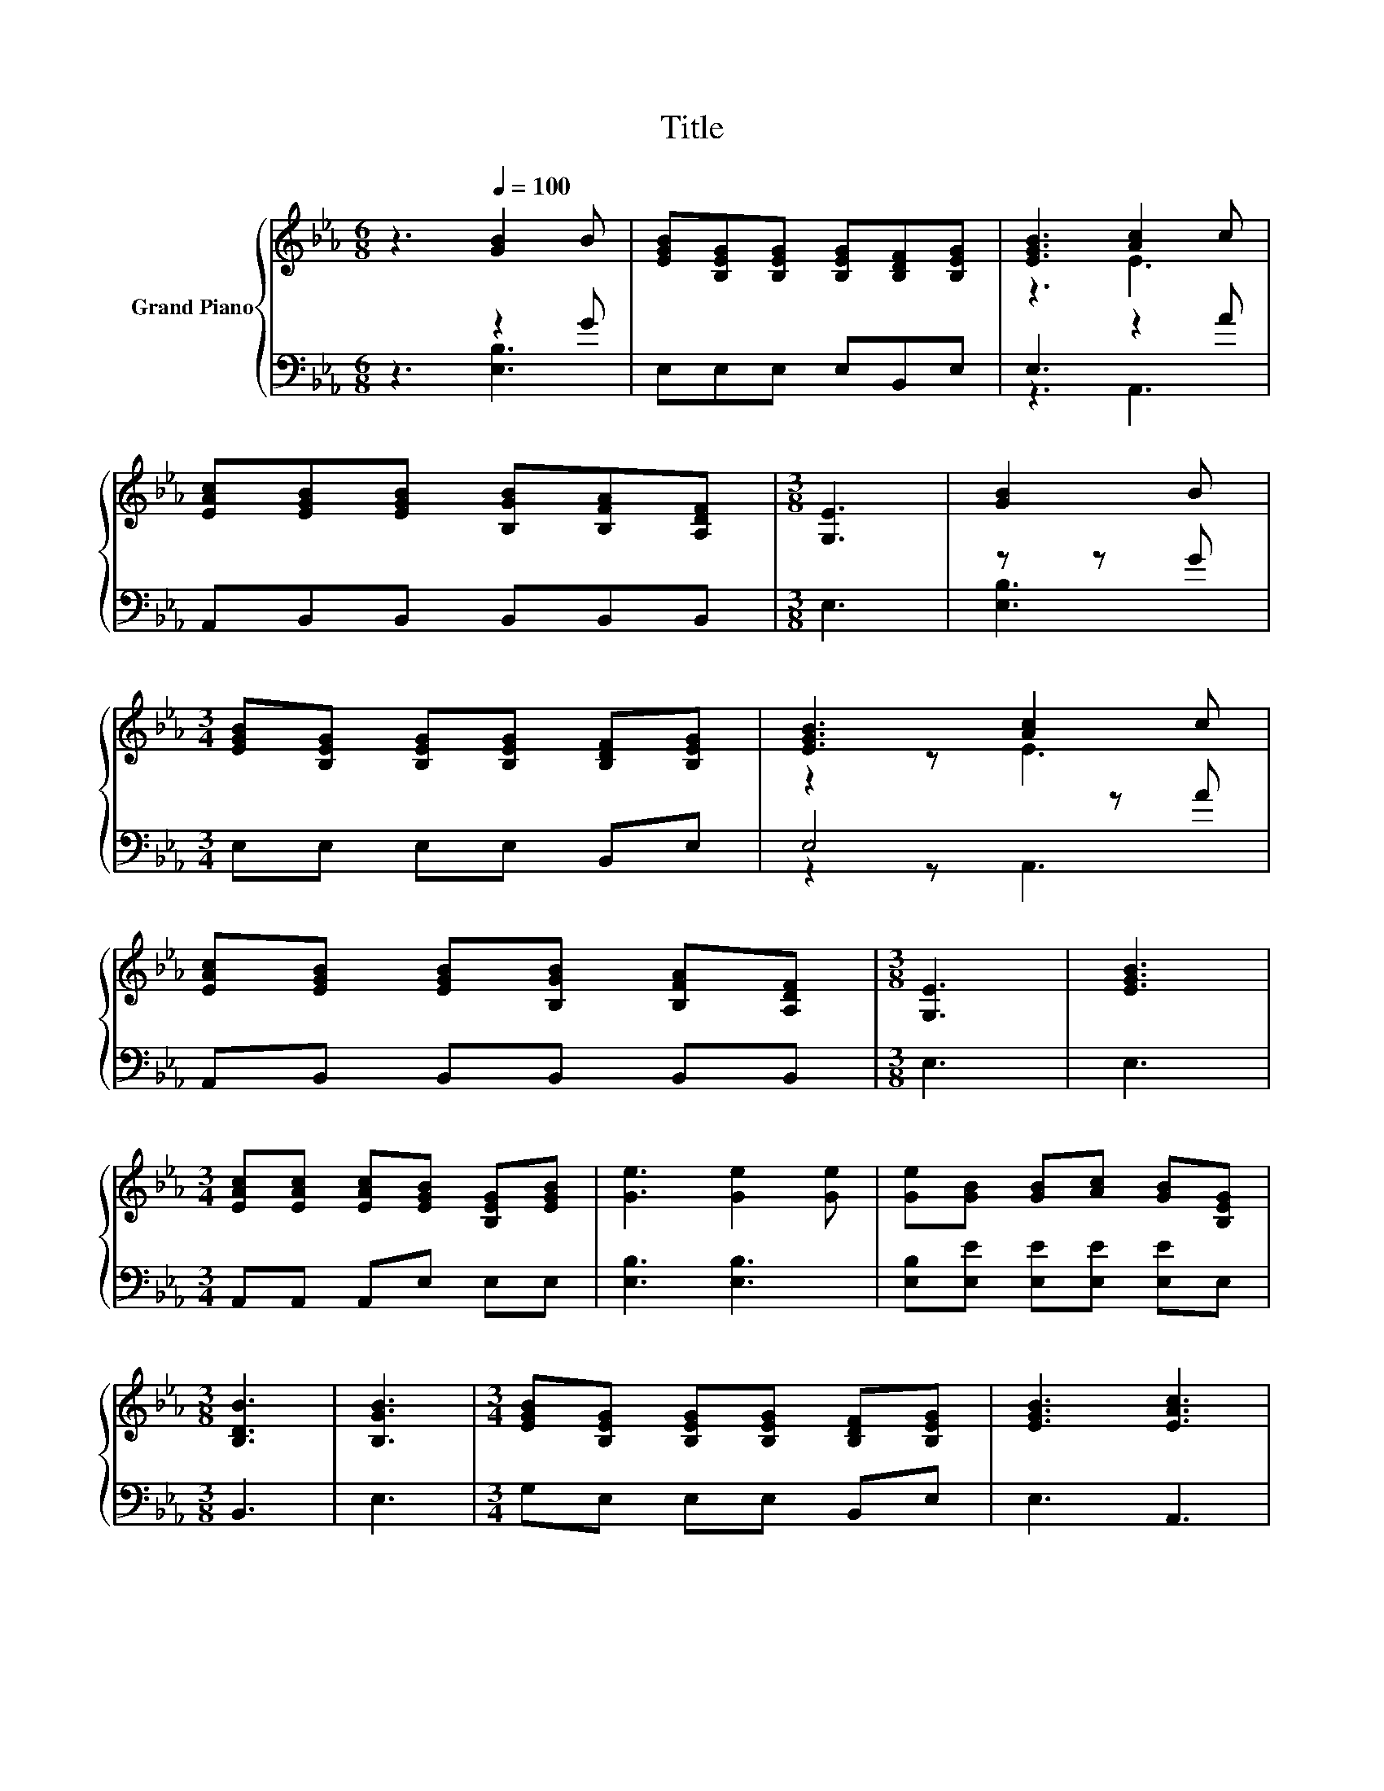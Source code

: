 X:1
T:Title
%%score { ( 1 4 ) | ( 2 3 ) }
L:1/8
M:6/8
K:Eb
V:1 treble nm="Grand Piano"
V:4 treble 
V:2 bass 
V:3 bass 
V:1
 z3[Q:1/4=100] [GB]2 B | [EGB][B,EG][B,EG] [B,EG][B,DF][B,EG] | [EGB]3 [Ac]2 c | %3
 [EAc][EGB][EGB] [B,GB][B,FA][A,DF] |[M:3/8] [G,E]3 | [GB]2 B | %6
[M:3/4] [EGB][B,EG] [B,EG][B,EG] [B,DF][B,EG] | [EGB]3 [Ac]2 c | %8
 [EAc][EGB] [EGB][B,GB] [B,FA][A,DF] |[M:3/8] [G,E]3 | [EGB]3 | %11
[M:3/4] [EAc][EAc] [EAc][EGB] [B,EG][EGB] | [Ge]3 [Ge]2 [Ge] | [Ge][GB] [GB][Ac] [GB][B,EG] | %14
[M:3/8] [B,DB]3 | [B,GB]3 |[M:3/4] [EGB][B,EG] [B,EG][B,EG] [B,DF][B,EG] | [EGB]3 [EAc]3 | %18
 [EAc][EGB] [EGB][B,GB] [B,FA][A,DF] |[M:3/8] [G,E]3 |] %20
V:2
 z3 z2 G | E,E,E, E,B,,E, | E,3 z2 A | A,,B,,B,, B,,B,,B,, |[M:3/8] E,3 | z z G | %6
[M:3/4] E,E, E,E, B,,E, | E,4 z A | A,,B,, B,,B,, B,,B,, |[M:3/8] E,3 | E,3 | %11
[M:3/4] A,,A,, A,,E, E,E, | [E,B,]3 [E,B,]3 | [E,B,][E,E] [E,E][E,E] [E,E]E, |[M:3/8] B,,3 | E,3 | %16
[M:3/4] G,E, E,E, B,,E, | E,3 A,,3 | A,,B,, B,,B,, B,,B,, |[M:3/8] E,3 |] %20
V:3
 z3 [E,B,]3 | x6 | z3 A,,3 | x6 |[M:3/8] x3 | [E,B,]3 |[M:3/4] x6 | z2 z A,,3 | x6 |[M:3/8] x3 | %10
 x3 |[M:3/4] x6 | x6 | x6 |[M:3/8] x3 | x3 |[M:3/4] x6 | x6 | x6 |[M:3/8] x3 |] %20
V:4
 x6 | x6 | z3 E3 | x6 |[M:3/8] x3 | x3 |[M:3/4] x6 | z2 z E3 | x6 |[M:3/8] x3 | x3 |[M:3/4] x6 | %12
 x6 | x6 |[M:3/8] x3 | x3 |[M:3/4] x6 | x6 | x6 |[M:3/8] x3 |] %20

